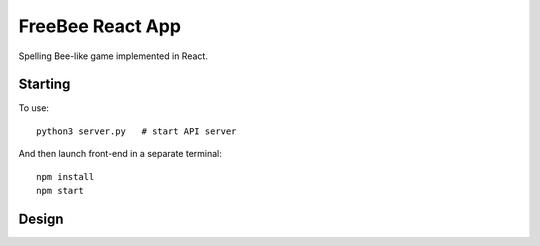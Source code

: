 FreeBee React App
=================

.. image:: meta/ui.png
  :width: 250px

Spelling Bee-like game implemented in React.

Starting
--------

To use::

  python3 server.py   # start API server

And then launch front-end in a separate terminal::

  npm install
  npm start

Design
------

.. image:: meta/diagram.png
  :height: 200px
